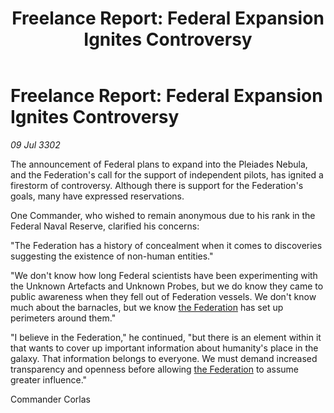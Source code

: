 :PROPERTIES:
:ID:       bcb8f875-7751-4931-8101-d6f776457c75
:END:
#+title: Freelance Report: Federal Expansion Ignites Controversy
#+filetags: :3302:galnet:

* Freelance Report: Federal Expansion Ignites Controversy

/09 Jul 3302/

The announcement of Federal plans to expand into the Pleiades Nebula, and the Federation's call for the support of independent pilots, has ignited a firestorm of controversy. Although there is support for the Federation's goals, many have expressed reservations. 

One Commander, who wished to remain anonymous due to his rank in the Federal Naval Reserve, clarified his concerns: 

"The Federation has a history of concealment when it comes to discoveries suggesting the existence of non-human entities." 

"We don't know how long Federal scientists have been experimenting with the Unknown Artefacts and Unknown Probes, but we do know they came to public awareness when they fell out of Federation vessels. We don't know much about the barnacles, but we know [[id:d56d0a6d-142a-4110-9c9a-235df02a99e0][the Federation]] has set up perimeters around them." 

"I believe in the Federation," he continued, "but there is an element within it that wants to cover up important information about humanity's place in the galaxy. That information belongs to everyone. We must demand increased transparency and openness before allowing [[id:d56d0a6d-142a-4110-9c9a-235df02a99e0][the Federation]] to assume greater influence." 

Commander Corlas
